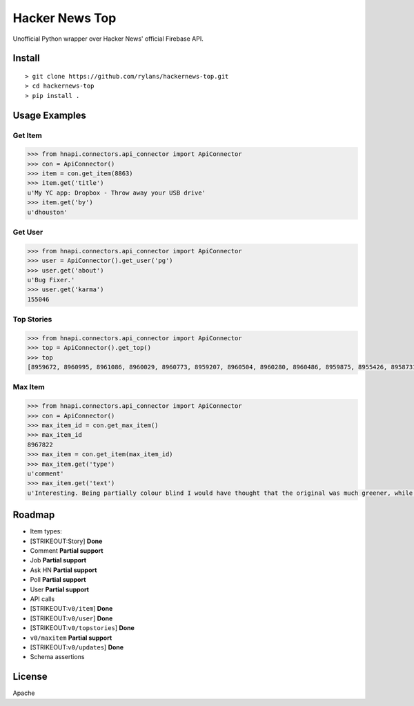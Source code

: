 Hacker News Top
===============

|Build Status| |Coverage Status| |Version| |License|

Unofficial Python wrapper over Hacker News' official Firebase API.

Install
-------

::

    > git clone https://github.com/rylans/hackernews-top.git
    > cd hackernews-top
    > pip install .

Usage Examples
--------------

Get Item
~~~~~~~~

.. code:: python

    >>> from hnapi.connectors.api_connector import ApiConnector
    >>> con = ApiConnector()
    >>> item = con.get_item(8863)
    >>> item.get('title')
    u'My YC app: Dropbox - Throw away your USB drive'
    >>> item.get('by')
    u'dhouston'

Get User
~~~~~~~~

.. code:: python

    >>> from hnapi.connectors.api_connector import ApiConnector
    >>> user = ApiConnector().get_user('pg')
    >>> user.get('about')
    u'Bug Fixer.'
    >>> user.get('karma')
    155046

Top Stories
~~~~~~~~~~~

.. code:: python

    >>> from hnapi.connectors.api_connector import ApiConnector
    >>> top = ApiConnector().get_top()
    >>> top
    [8959672, 8960995, 8961086, 8960029, 8960773, 8959207, 8960504, 8960280, 8960486, 8959875, 8955426, 8958731, 8961438, 8961093, 8959138, 8959621, 8958867, 8959989, 8958591, 8960902, 8961006, 8958290, 8958059, 8957385, 8960445, 8960933, 8960064, 8956245, 8960211, 8954655, 8959967, 8959377, 8961127, 8958082, 8955771, 8958248, 8955310, 8960929, 8959850, 8959720, 8958728, 8961374, 8958131, 8954737, 8961220, 8959279, 8960063, 8954353, 8956129, 8954630, 8958173, 8961079, 8954568, 8960605, 8957090, 8960824, 8959497, 8960667, 8953545, 8961237, 8955212, 8954814, 8960460, 8954544, 8955130, 8953633, 8955172, 8953512, 8961336, 8958668, 8958719, 8960062, 8960702, 8954424, 8954348, 8959596, 8960909, 8960875, 8961027, 8956313, 8960215, 8960301, 8955663, 8954687, 8958267, 8960360, 8959477, 8958233, 8955076, 8957010, 8961232, 8960303, 8960600, 8955628, 8952959, 8958604, 8954623, 8960168, 8956922, 8952100]

Max Item
~~~~~~~~

.. code:: python

    >>> from hnapi.connectors.api_connector import ApiConnector
    >>> con = ApiConnector()
    >>> max_item_id = con.get_max_item()
    >>> max_item_id
    8967822
    >>> max_item = con.get_item(max_item_id)
    >>> max_item.get('type')
    u'comment'
    >>> max_item.get('text')
    u'Interesting. Being partially colour blind I would have thought that the original was much greener, while the re-release is a lot bluer and bumped up the brightness contrast.<p>For example, most of the agent scenes in that comparison the left frame appears &quot;greener&quot; (but also more washed out in terms of brightness contrast) than the right.'

Roadmap
-------

-  Item types:
-  [STRIKEOUT:Story] **Done**
-  Comment **Partial support**
-  Job **Partial support**
-  Ask HN **Partial support**
-  Poll **Partial support**
-  User **Partial support**
-  API calls
-  [STRIKEOUT:``v0/item``] **Done**
-  [STRIKEOUT:``v0/user``] **Done**
-  [STRIKEOUT:``v0/topstories``] **Done**
-  ``v0/maxitem`` **Partial support**
-  [STRIKEOUT:``v0/updates``] **Done**
-  Schema assertions

License
-------

Apache

.. |Build Status| image:: https://travis-ci.org/rylans/hackernews-top.svg?branch=master
   :target: https://travis-ci.org/rylans/hackernews-top
.. |Coverage Status| image:: https://coveralls.io/repos/rylans/hackernews-top/badge.svg?branch=master
   :target: https://coveralls.io/r/rylans/hackernews-top?branch=master
.. |Version| image:: https://badge.fury.io/py/hntop.svg
   :target: https://badge.fury.io/py/hntop
.. |License| image:: https://img.shields.io/pypi/l/hntop.svg
   :target: https://github.com/rylans/hackernews-top
